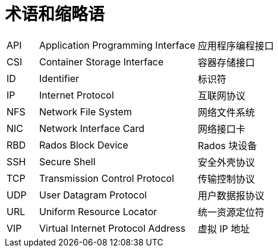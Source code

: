 // :ks_include_id: 97d118168300404498cba8389b3a7499

= 术语和缩略语link:[id=e7d3a8242fc340318d7c62a4b31260fc]

[role="glossary", cols="1a,5a,5a"]
|===
|API
|Application Programming Interface
|应用程序编程接口

|CSI
|Container Storage Interface
|容器存储接口

|ID
|Identifier
|标识符

|IP
|Internet Protocol
|互联网协议

|NFS
|Network File System
|网络文件系统

|NIC
|Network Interface Card
|网络接口卡

|RBD
|Rados Block Device
|Rados 块设备

|SSH
|Secure Shell
|安全外壳协议

|TCP
|Transmission Control Protocol
|传输控制协议

|UDP
|User Datagram Protocol
|用户数据报协议

|URL
|Uniform Resource Locator
|统一资源定位符

|VIP
|Virtual Internet Protocol Address
|虚拟 IP 地址
|===